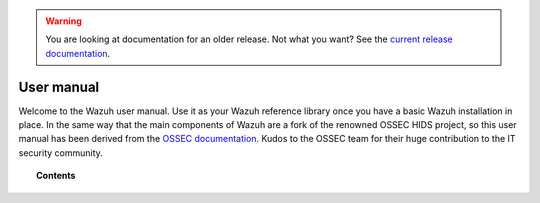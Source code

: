 .. _user_manual:

.. warning::

    You are looking at documentation for an older release. Not what you want? See the `current release documentation <https://documentation.wazuh.com/current/user-manual/index.html>`_.

User manual
================

Welcome to the Wazuh user manual. Use it as your Wazuh reference library once you have a basic Wazuh installation in place. In the same way that the main components of Wazuh are a fork of the renowned OSSEC HIDS project, so this user manual has been derived from the `OSSEC documentation <http://ossec.github.io/docs/>`_. Kudos to the OSSEC team for their huge contribution to the IT security community.



.. topic:: Contents

    .. toctree::
        :maxdepth: 2

        overview
        manager/index
        agents/index
        capabilities/index
        ruleset/index
        api/index
        reference/index
